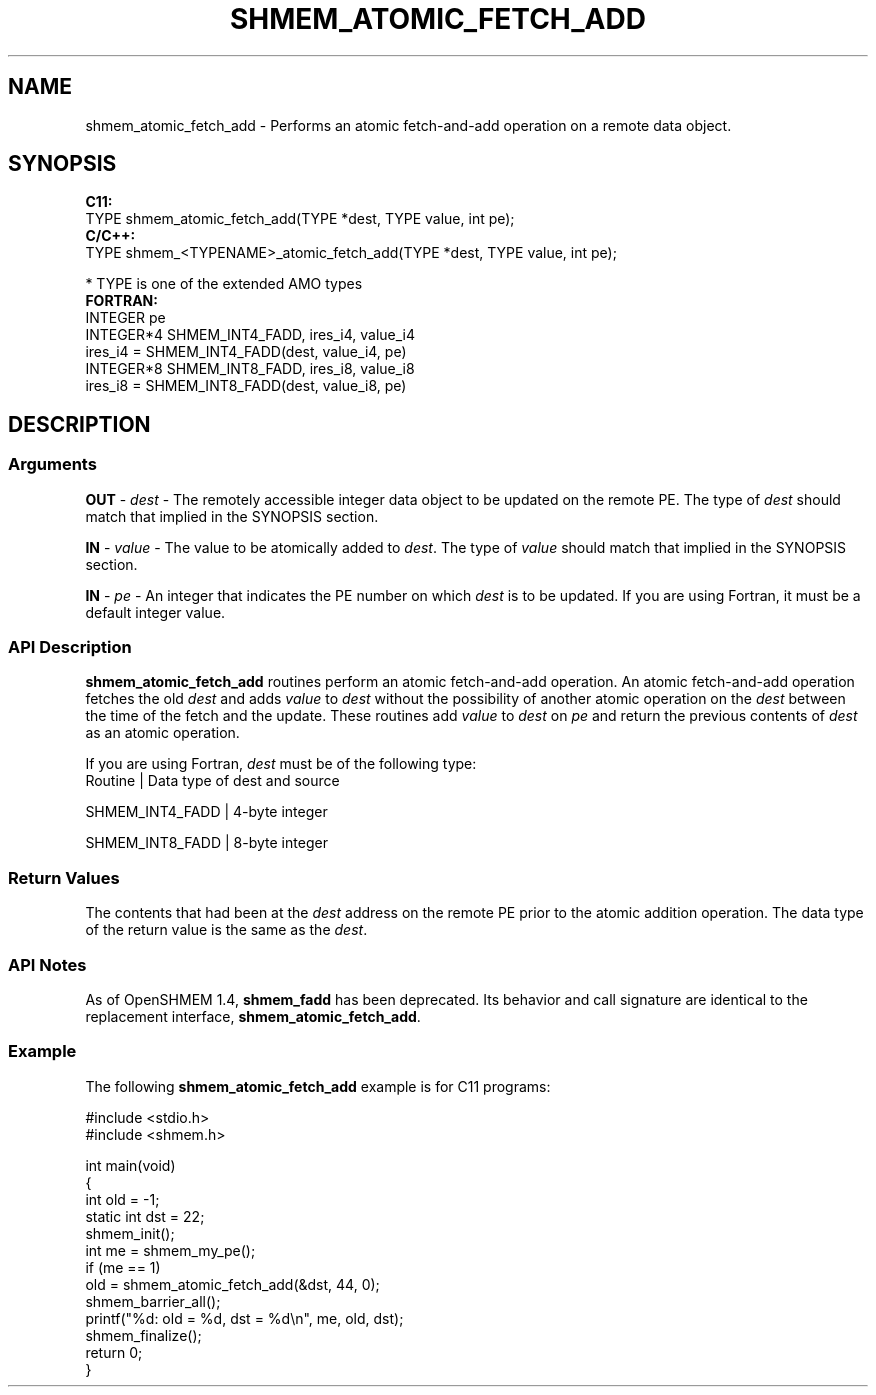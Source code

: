 .TH SHMEM_ATOMIC_FETCH_ADD 1 2017-06-06 "Intel Corp." "OpenSHEMEM Library Documentation"
.SH NAME
shmem_atomic_fetch_add \-  Performs an atomic fetch-and-add operation on a remote data object.
.SH SYNOPSIS
.nf
.B C11: 
TYPE shmem_atomic_fetch_add(TYPE *dest, TYPE value, int pe);
.B C/C++: 
TYPE shmem_<TYPENAME>_atomic_fetch_add(TYPE *dest, TYPE value, int pe);

* TYPE is one of the extended AMO types
.B FORTRAN: 
INTEGER pe 
INTEGER*4 SHMEM_INT4_FADD, ires_i4, value_i4
ires_i4 = SHMEM_INT4_FADD(dest, value_i4, pe) 
INTEGER*8 SHMEM_INT8_FADD, ires_i8, value_i8
ires_i8 = SHMEM_INT8_FADD(dest, value_i8, pe)
.fi
.SH DESCRIPTION
.SS Arguments

.BR "OUT " - 
.I dest
- The remotely accessible integer data object to be updated on the remote 
PE. The type of 
.I dest
should match that implied in the SYNOPSIS section.

.BR "IN " - 
.I value
- The value to be atomically added to 
.IR "dest" .
The type of 
.I value
should match that implied in the SYNOPSIS section.

.BR "IN " - 
.I pe
- An integer that indicates the 
PE
number on which 
.I dest
is to be updated.  If you are using Fortran, it must be a default integer value.
.SS API Description

.B shmem\_atomic\_fetch\_add
routines perform an atomic fetch-and-add operation.  An atomic fetch-and-add operation fetches the old 
.I dest
and adds 
.I value
to 
.I dest
without the possibility of another atomic operation on the 
.I dest
between the time of the fetch and the update.  These routines add 
.I value
to 
.I dest
on 
.I pe
and return the previous contents of 
.I dest
as an atomic operation.

If you are using Fortran, 
.I dest
must be of the following type:
.nf
Routine         | Data type of dest and source

SHMEM\_INT4\_FADD | 4-byte integer

SHMEM\_INT8\_FADD | 8-byte integer

.SS Return Values
The contents that had been at the 
.I dest
address on the remote 
PE
prior to the atomic addition operation.  The data type of the return value is the same as the 
.IR "dest" .
.SS API Notes
As of OpenSHMEM 1.4, 
.B shmem\_fadd
has been deprecated. Its behavior and call signature are identical to the replacement interface, 
.BR "shmem\_atomic\_fetch\_add" .
.SS Example
 
The following 
.B shmem\_atomic\_fetch\_add
example is for  C11 programs:
 
./
.nf
#include <stdio.h>
#include <shmem.h>

int main(void)
{
  int old = -1;
  static int dst = 22;
  shmem_init();
  int me = shmem_my_pe();
  if (me == 1)
     old = shmem_atomic_fetch_add(&dst, 44, 0);
  shmem_barrier_all();
  printf("%d: old = %d, dst = %d\\n", me, old, dst);
  shmem_finalize();
  return 0;
}

.fi

 

